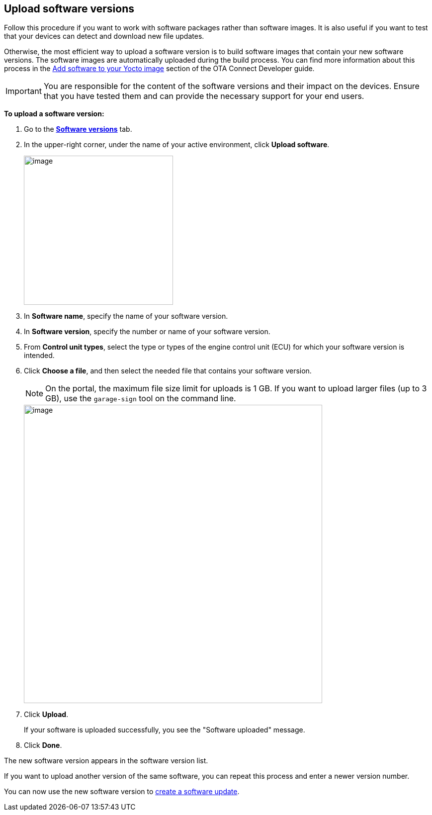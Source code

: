 == Upload software versions

Follow this procedure if you want to work with software packages rather than software images. It is also useful if you want to test that your devices can detect and download new file updates.

Otherwise, the most efficient way to upload a software version is to build software images that contain your new software versions. The software images are automatically uploaded during the build process. You can find more information about this process in the xref:ota-client::pushing-updates.adoc[Add software to your Yocto image] section of the OTA Connect Developer guide.

IMPORTANT: You are responsible for the content of the software versions and their impact on the devices. Ensure that you have tested them and can provide the necessary support for your end users.

*To upload a software version:*

. Go to the https://connect.ota.here.com/#/software-repository[*Software versions*, window="_blank"] tab.
. In the upper-right corner, under the name of your active environment, click *Upload software*.
+
image::img::upload_software_button.png[image,300]
. In *Software name*, specify the name of your software version.
. In *Software version*, specify the number or name of your software version.
. From *Control unit types*, select the type or types of the engine control unit (ECU) for which your software version is intended.
. Click *Choose a file*, and then select the needed file that contains your software version.
+
NOTE: On the portal, the maximum file size limit for uploads is 1 GB. If you want to upload larger files (up to 3 GB), use the `garage-sign` tool on the command line.
+
[.lightbackground]
image::img::upload_software_new_design.png[image,600]
. Click *Upload*.
+
If your software is uploaded successfully, you see the "Software uploaded" message.
. Click *Done*.

The new software version appears in the software version list.

If you want to upload another version of the same software, you can repeat this process and enter a newer version number.

You can now use the new software version to xref:create-update.adoc[create a software update].

